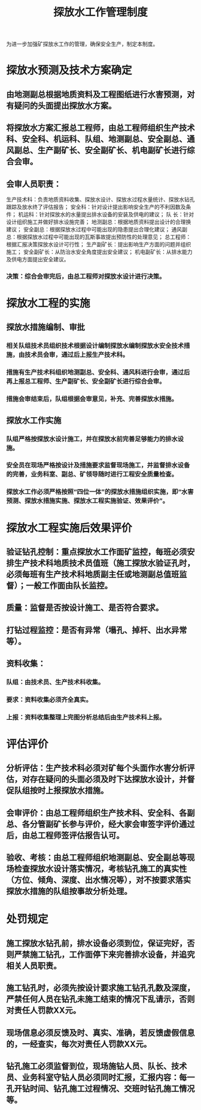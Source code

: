 :PROPERTIES:
:ID:       fb36c1b8-b6f0-40ab-9c1e-693c62bfed42
:END:
#+title: 探放水工作管理制度
为进一步加强矿探放水工作的管理，确保安全生产，制定本制度。
* 探放水预测及技术方案确定
** 由地测副总根据地质资料及工程图纸进行水害预测，对有疑问的头面提出探放水方案。
** 将探放水方案汇报总工程师，由总工程师组织生产技术科、安全科、机运科、队组、地测副总、安全副总、通风副总、生产副矿长、安全副矿长、机电副矿长进行综合会审。
** 会审人员职责：
生产技术科：负责地质资料收集、探放水设计、探放水过程水量统计、探放水钻孔跟踪及放水终了评估报告；
安全科：针对设计提出影响安全生产的不利因数及条件；
机运科：针对探放水的水量提出排水设备的安装及供电的建议；
队  长：针对设计组织施工并做好排水设施完善；
地测副总：根据地质资料提出设计的合理换建议；
安全副总：根据探放水过程中可能出现的隐患提出合理化建议；
通风副总：根据探放水过程中可能出现的瓦斯事故提出预防性的处理意见；
总工程师：根据汇报决策探放水设计可行性；
生产副矿长：提出影响生产方面的问题并组织施工；
安全副矿长：从防治水安全角度提出安全建议；
机电副矿长：从排水能力及供电方面提出安全建议。
*** 决策：综合会审完后，由总工程师对探放水设计进行决策。
* 探放水工程的实施
** 探放水措施编制、审批
*** 相关队组技术员组织技术根据设计编制探放水编制探放水安全技术措施，由技术员会审，通过后上报生产技术科。
*** 措施有生产技术科组织地测副总、安全科、通风科进行会审，通过后再上报总工程师、生产副矿长、安全副矿长进行综合会审。
*** 措施会审结束后，队组根据会审意见，补充、完善探放水措施。
** 探放水工作实施
*** 队组严格按探放水设计施工，并在探放水前完善足够能力的排水设施。
*** 安全员在现场严格按设计及措施要求监督现场施工，并监督排水设备的完善，业务科室、副总、矿领导随时进行工程安全质量检查。
*** 探放水工作必须严格按照“四位一体”的探放水措施组织实施，即“水害预测、探放水措施实施、探放水工程实施验证、效果评价”。
* 探放水工程实施后效果评价
** 验证钻孔控制：重点探放水工作面矿监控，每班必须安排生产技术科地质技术员值班（施工探放水验证孔时，必须每班有生产技术科地质副主任或地测副总值班监督）；一般工作面由队长监控。
** 质量：监督是否按设计施工、是否符合要求。
** 打钻过程监控：是否有异常（塌孔、掉杆、出水异常等）。
** 资料收集：
*** 队组：由技术员、生产技术科收集。
*** 要求：资料收集必须齐全真实。
*** 上报：资料收集整理上完图分析总结后由生产技术科上报。
* 评估评价
** 分析评估：生产技术科必须对矿每个头面作水害分析评估，对存在疑问的头面必须及时下达探放水设计，并督促队组按时上报探放水措施。
** 会审评价：由总工程师组织生产技术科、安全科、各副总、各分管副矿长参与评价，经大家会审签字评价通过后，由总工程师签评估报告认可。
** 验收、考核：由总工程师组织地测副总、安全副总等现场检查探放水设计落实情况，考核钻孔施工的真实性（方位、倾角、深度、出水情况等），对不按要求落实探放水措施的队组按事故分析处理。
* 处罚规定
** 施工探放水钻孔前，排水设备必须到位，保证完好，否则严禁施工钻孔，工作面停下来完善排水设备，并追究相关人员职责。
** 施工钻孔时，必须先按设计要求施工钻孔孔数及深度，严禁任何人员在钻孔未施工结束的情况下乱请示，否则对责任人罚款XX元。
** 现场信息必须反馈及时、真实、准确，若反馈虚假信息的，一经查实，每次对责任人罚款XX元。
** 钻孔施工必须监督到位，现场施钻人员、队长、技术员、业务科室守钻人员必须同时汇报，汇报内容：每一孔开钻时间、钻孔施工过程情况、交班时钻孔施工情况等。
